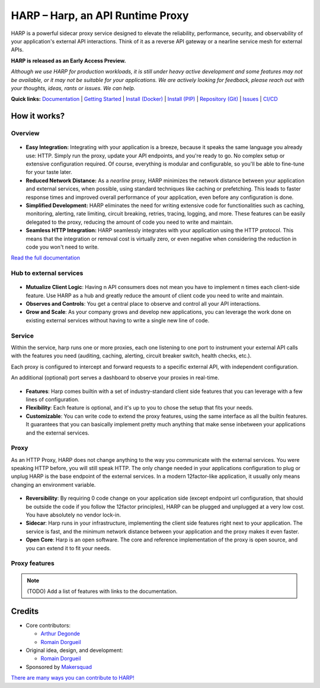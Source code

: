 HARP – Harp, an API Runtime Proxy
=================================

HARP is a powerful sidecar proxy service designed to elevate the reliability, performance, security, and observability
of your application's external API interactions. Think of it as a reverse API gateway or a nearline service mesh for
external APIs.

**HARP is released as an Early Access Preview.**

.. image:: https://img.shields.io/pypi/v/harp-proxy.svg
    :target: https://pypi.python.org/pypi/harp-proxy
    :alt: PyPI

.. image:: https://www.gitlab.com/makersquad/oss/harp/badges/0.6/pipeline.svg
    :target: https://www.gitlab.com/makersquad/oss/harp/pipelines
    :alt: GitLab CI/CD Pipeline Status

.. image:: https://readthedocs.org/projects/harp-proxy/badge/?version=0.6
    :target: https://docs.harp-proxy.net/en/0.6/
    :alt: Documentation

.. image:: https://img.shields.io/pypi/pyversions/harp-proxy.svg
    :target: https://pypi.python.org/pypi/harp-proxy
    :alt: Versions

*Although we use HARP for production workloads, it is still under heavy active development and some features
may not be available, or it may not be suitable for your applications. We are actively looking for feedback, please
reach out with your thoughts, ideas, rants or issues. We can help.*

**Quick links:** `Documentation <https://docs.harp-proxy.net/en/latest/>`_
| `Getting Started <https://docs.harp-proxy.net/en/latest/start/index.html>`_
| `Install (Docker) <https://docs.harp-proxy.net/en/latest/start/docker.html>`_
| `Install (PIP) <https://docs.harp-proxy.net/en/latest/start/python.html>`_
| `Repository (Git) <https://github.com/msqd/harp>`_
| `Issues <https://github.com/msqd/harp/issues>`_
| `CI/CD <https://gitlab.com/makersquad/oss/harp/-/pipelines>`_


How it works?
:::::::::::::

Overview
--------

.. figure:: https://github.com/msqd/harp/raw/dev/docs/images/HowItWorks-Overview.png
    :alt: An overview of how HARP works in your system
    :align: center

* **Easy Integration:** Integrating with your application is a breeze, because it speaks the same language you already
  use: HTTP. Simply run the proxy, update your API endpoints, and you're ready to go. No complex setup or extensive
  configuration required. Of course, everything is modular and configurable, so you'll be able to fine-tune for your
  taste later.
* **Reduced Network Distance:** As a *nearline* proxy, HARP minimizes the network distance between your application
  and external services, when possible, using standard techniques like caching or prefetching. This leads to faster
  response times and improved overall performance of your application, even before any configuration is done.
* **Simplified Development:** HARP eliminates the need for writing extensive code for functionalities such as caching,
  monitoring, alerting, rate limiting, circuit breaking, retries, tracing, logging, and more. These features can be
  easily delegated to the proxy, reducing the amount of code you need to write and maintain.
* **Seamless HTTP Integration:** HARP seamlessly integrates with your application using the HTTP protocol. This means
  that the integration or removal cost is virtually zero, or even negative when considering the reduction in code you
  won't need to write.

`Read the full documentation <https://docs.harp-proxy.net/en/latest/>`_


Hub to external services
------------------------

.. figure:: https://github.com/msqd/harp/raw/dev/docs/images/HowItWorks-OverviewMultipleApps.png
    :alt: An overview of how HARP works in your system when you have multiple consumers
    :align: center

* **Mutualize Client Logic**: Having n API consumers does not mean you have to implement n times each client-side
  feature. Use HARP as a hub and greatly reduce the amount of client code you need to write and maintain.
* **Observes and Controls**: You get a central place to observe and control all your API interactions.
* **Grow and Scale**: As your company grows and develop new applications, you can leverage the work done on existing
  external services without having to write a single new line of code.


Service
-------

Within the service, harp runs one or more proxies, each one listening to one port to instrument your external API calls
with the features you need (auditing, caching, alerting, circuit breaker switch, health checks, etc.).

Each proxy is configured to intercept and forward requests to a specific external API, with independent configuration.

An additional (optional) port serves a dashboard to observe your proxies in real-time.

.. figure:: https://github.com/msqd/harp/raw/dev/docs/images/HowItWorks-Service.png
    :alt: What happens within the harp service
    :align: center

* **Features**: Harp comes builtin with a set of industry-standard client side features that you can leverage with a few
  lines of configuration.
* **Flexibility**: Each feature is optional, and it's up to you to chose the setup that fits your needs.
* **Customizable**: You can write code to extend the proxy features, using the same interface as all the builtin
  features. It guarantees that you can basically implement pretty much anything that make sense inbetween your
  applications and the external services.


Proxy
-----

As an HTTP Proxy, HARP does not change anything to the way you communicate with the external services. You were speaking
HTTP before, you will still speak HTTP. The only change needed in your applications configuration to plug or unplug HARP
is the base endpoint of the external services. In a modern 12factor-like application, it usually only means changing an
environment variable.

.. figure:: https://github.com/msqd/harp/raw/dev/docs/images/HowItWorks-Proxy.png
    :alt: What happens within one harp proxy
    :align: center

* **Reversibility**: By requiring 0 code change on your application side (except endpoint url configuration, that
  should be outside the code if you follow the 12factor principles), HARP can be plugged and unplugged at a very low
  cost. You have absolutely no vendor lock-in.
* **Sidecar**: Harp runs in your infrastructure, implementing the client side features right next to your application.
  The service is fast, and the minimum network distance between your application and the proxy makes it even faster.
* **Open Core**: Harp is an open software. The core and reference implementation of the proxy is open source, and you
  can extend it to fit your needs.

Proxy features
--------------

.. note:: (TODO) Add a list of features with links to the documentation.


Credits
:::::::

* Core contributors:

  - `Arthur Degonde <https://github.com/ArthurD1>`_
  - `Romain Dorgueil <https://github.com/hartym>`_

* Original idea, design, and development:

  - `Romain Dorgueil <https://github.com/hartym>`_

* Sponsored by `Makersquad <https://www.makersquad.fr/>`_

`There are many ways you can contribute to HARP! <https://docs.harp-proxy.net/en/latest/contribute/>`_
